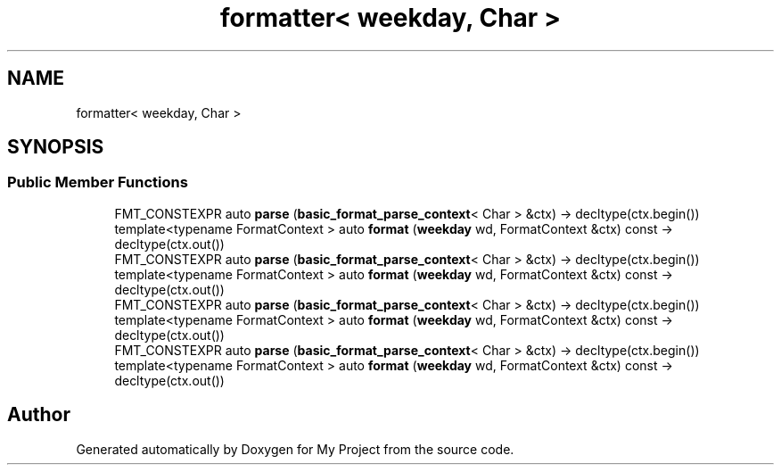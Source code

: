 .TH "formatter< weekday, Char >" 3 "Wed Feb 1 2023" "Version Version 0.0" "My Project" \" -*- nroff -*-
.ad l
.nh
.SH NAME
formatter< weekday, Char >
.SH SYNOPSIS
.br
.PP
.SS "Public Member Functions"

.in +1c
.ti -1c
.RI "FMT_CONSTEXPR auto \fBparse\fP (\fBbasic_format_parse_context\fP< Char > &ctx) \-> decltype(ctx\&.begin())"
.br
.ti -1c
.RI "template<typename FormatContext > auto \fBformat\fP (\fBweekday\fP wd, FormatContext &ctx) const \-> decltype(ctx\&.out())"
.br
.ti -1c
.RI "FMT_CONSTEXPR auto \fBparse\fP (\fBbasic_format_parse_context\fP< Char > &ctx) \-> decltype(ctx\&.begin())"
.br
.ti -1c
.RI "template<typename FormatContext > auto \fBformat\fP (\fBweekday\fP wd, FormatContext &ctx) const \-> decltype(ctx\&.out())"
.br
.ti -1c
.RI "FMT_CONSTEXPR auto \fBparse\fP (\fBbasic_format_parse_context\fP< Char > &ctx) \-> decltype(ctx\&.begin())"
.br
.ti -1c
.RI "template<typename FormatContext > auto \fBformat\fP (\fBweekday\fP wd, FormatContext &ctx) const \-> decltype(ctx\&.out())"
.br
.ti -1c
.RI "FMT_CONSTEXPR auto \fBparse\fP (\fBbasic_format_parse_context\fP< Char > &ctx) \-> decltype(ctx\&.begin())"
.br
.ti -1c
.RI "template<typename FormatContext > auto \fBformat\fP (\fBweekday\fP wd, FormatContext &ctx) const \-> decltype(ctx\&.out())"
.br
.in -1c

.SH "Author"
.PP 
Generated automatically by Doxygen for My Project from the source code\&.
